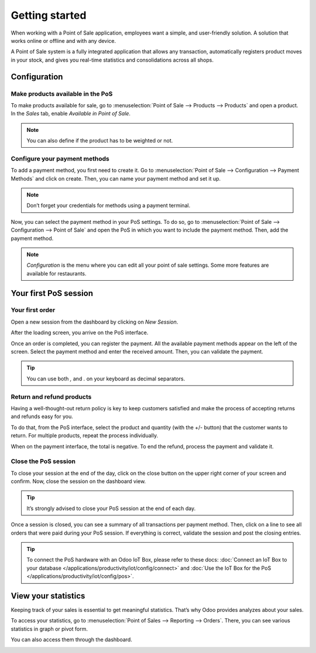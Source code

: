 ===============
Getting started
===============

When working with a Point of Sale application, employees want a
simple, and user-friendly solution. A solution that works online or
offline and with any device.

A Point of Sale system is a fully integrated application that allows any transaction, 
automatically registers product moves in your stock, and gives you
real-time statistics and consolidations across all shops.

Configuration
=============

Make products available in the PoS
----------------------------------

To make products available for sale, go to :menuselection:`Point of
Sale --> Products --> Products` and open a product. In the *Sales*
tab, enable *Available in Point of Sale*.

.. image:: media/getting_started_01.png
    :align: center
    :alt: Product form. Making the product available in PoS.

.. note::
   You can also define if the product has to be weighted or not.

Configure your payment methods
------------------------------

To add a payment method, you first need to create it. Go to
:menuselection:`Point of Sale --> Configuration --> Payment Methods`
and click on create. Then, you can name your payment method and set it
up.

.. image:: media/getting_started_02.png
    :align: center
    :alt: Creating a new payment method for a Point of Sale.

.. note::
   Don’t forget your credentials for methods using a payment terminal.

Now, you can select the payment method in your PoS settings. To do so,
go to :menuselection:`Point of Sale --> Configuration --> Point of
Sale` and open the PoS in which you want to include the payment method. Then, add the
payment method.

.. image:: media/getting_started_03.png
    :align: center
    :alt: Making the payment method available in a point of sale.

.. note::
   *Configuration* is the menu where you can edit all your point of sale settings.
   Some more features are available for restaurants.

Your first PoS session
======================

Your first order
----------------

Open a new session from the dashboard by clicking on *New Session*.

.. image:: media/getting_started_04.png
    :align: center
    :alt: Launching a new session.

After the loading screen, you arrive on the PoS interface.

.. image:: media/getting_started_05.png
    :align: center
    :alt: Point of sale dashboard.

Once an order is completed, you can register the payment. All the
available payment methods appear on the left of the screen. Select the payment
method and enter the received amount. Then, you can validate the
payment.

.. tip::
   You can use both `,` and `.` on your keyboard as decimal separators.

Return and refund products
--------------------------

Having a well-thought-out return policy is key to keep customers satisfied and make the process 
of accepting returns and refunds easy for you.

To do that, from the PoS interface, select the product and quantity (with the +/- button) that the 
customer wants to return. For multiple products, repeat the process individually.

.. image:: media/getting_started_06.png
    :align: center
    :alt: Refunding a product with the point of sale app.

When on the payment interface, the total is negative. To end the refund,
process the payment and validate it.

.. image:: media/getting_started_07.png
    :align: center
    :alt: Giving back money to customer in Odoo Point of Sale.

Close the PoS session
---------------------

To close your session at the end of the day, click on the close button on the upper right corner 
of your screen and confirm. Now, close the session on the dashboard view.

.. image:: media/getting_started_08.png
    :align: center
    :alt: How to close a point of sale session.

.. tip::
   It’s strongly advised to close your PoS session at the end of each day.

Once a session is closed, you can see a summary of all transactions per payment method. 
Then, click on a line to see all orders that were paid during your PoS session. 
If everything is correct, validate the session and post the closing entries.

.. image:: media/getting_started_09.png
    :align: center
    :alt: Point of sale sales report before closing the session.

.. tip::
   To connect the PoS hardware with an Odoo IoT Box, please refer to these
   docs: :doc:`Connect an IoT Box to your database
   </applications/productivity/iot/config/connect>` and :doc:`Use the IoT Box for the PoS
   </applications/productivity/iot/config/pos>`.

View your statistics
====================

Keeping track of your sales is essential to get meaningful statistics. That’s why Odoo
provides analyzes about your sales.

To access your statistics, go to :menuselection:`Point of Sales -->
Reporting --> Orders`. There, you can see various statistics in graph
or pivot form.

.. image:: media/getting_started_10.png
    :align: center
    :alt: Orders analysis with pivot view of the point of sale reporting feature.

You can also access them through the dashboard.

.. image:: media/getting_started_11.png
    :align: center
    :alt: Accessing orders analysis via the point of sale dashboard. Reporting feature on the PoS form.